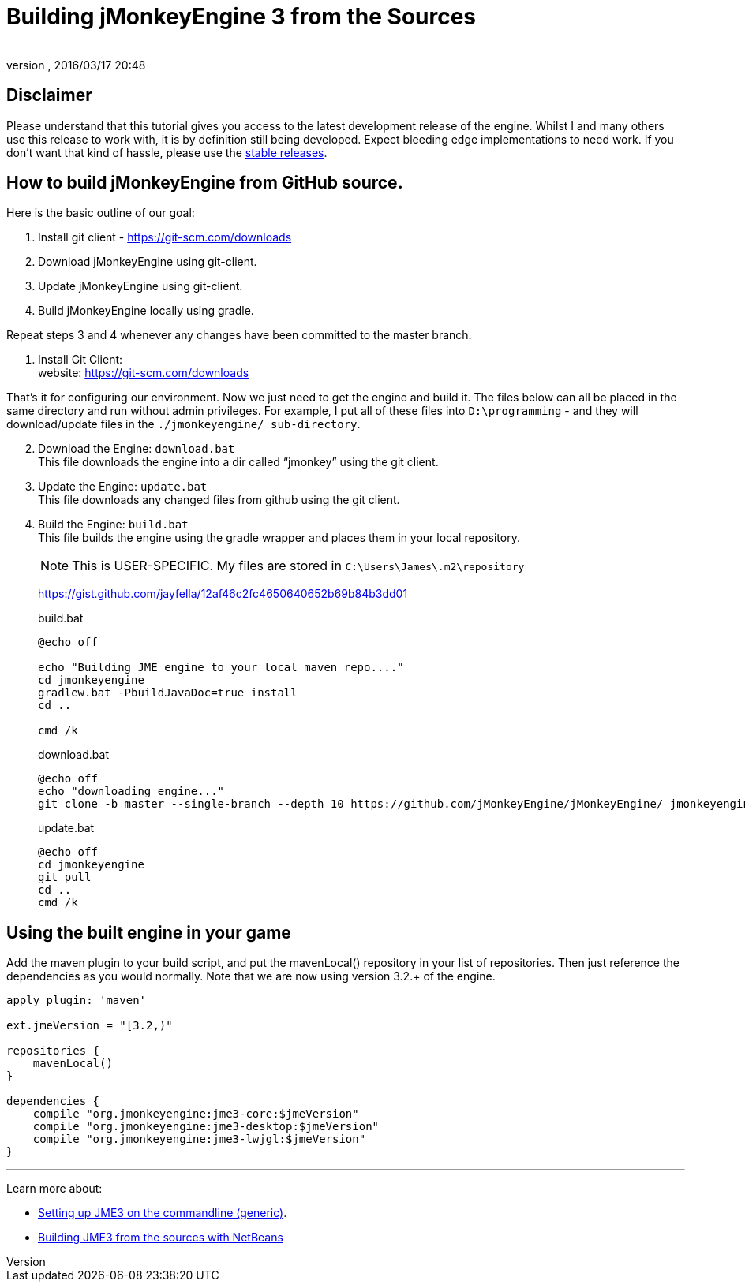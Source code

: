 = Building jMonkeyEngine 3 from the Sources
:author:
:revnumber:
:revdate: 2016/03/17 20:48
:keywords: documentation, install
:relfileprefix: ../
:imagesdir: ..
ifdef::env-github,env-browser[:outfilesuffix: .adoc]


== Disclaimer

Please understand that this tutorial gives you access to the latest development release of the engine. Whilst I and many others use this release to work with, it is by definition still being developed. Expect bleeding edge implementations to need work. If you don’t want that kind of hassle, please use the <<jme3/maven#jme3-1#,stable releases>>.


== How to build jMonkeyEngine from GitHub source.

Here is the basic outline of our goal:

.  Install git client - link:https://git-scm.com/downloads[https://git-scm.com/downloads]
.  Download jMonkeyEngine using git-client.
.  Update jMonkeyEngine using git-client.
.  Build jMonkeyEngine locally using gradle.

Repeat steps 3 and 4 whenever any changes have been committed to the master branch.

. Install Git Client: +
website: link:https://git-scm.com/downloads[https://git-scm.com/downloads]

That’s it for configuring our environment. Now we just need to get the engine and build it. The files below can all be placed in the same directory and run without admin privileges. For example, I put all of these files into `D:\programming` - and they will download/update files in the `./jmonkeyengine/ sub-directory`.

[start=2]
.  Download the Engine: `download.bat` +
 This file downloads the engine into a dir called "`jmonkey`" using the git client.
.  Update the Engine: `update.bat` +
 This file downloads any changed files from github using the git client.
.  Build the Engine: `build.bat` +
 This file builds the engine using the gradle wrapper and places them in your local repository.
+
--
NOTE: This is USER-SPECIFIC. My files are stored in `C:\Users\James\.m2\repository`

link:https://gist.github.com/jayfella/12af46c2fc4650640652b69b84b3dd01[https://gist.github.com/jayfella/12af46c2fc4650640652b69b84b3dd01]

.build.bat
----
@echo off

echo "Building JME engine to your local maven repo...."
cd jmonkeyengine
gradlew.bat -PbuildJavaDoc=true install
cd ..

cmd /k
----
.download.bat
----
@echo off
echo "downloading engine..."
git clone -b master --single-branch --depth 10 https://github.com/jMonkeyEngine/jMonkeyEngine/ jmonkeyengine
----
.update.bat
----
@echo off
cd jmonkeyengine
git pull
cd ..
cmd /k
----
--

== Using the built engine in your game

Add the maven plugin to your build script, and put the mavenLocal() repository in your list of repositories. Then just reference the dependencies as you would normally. Note that we are now using version 3.2.+ of the engine.

----
apply plugin: 'maven'

ext.jmeVersion = "[3.2,)"

repositories {
    mavenLocal()
}

dependencies {
    compile "org.jmonkeyengine:jme3-core:$jmeVersion"
    compile "org.jmonkeyengine:jme3-desktop:$jmeVersion"
    compile "org.jmonkeyengine:jme3-lwjgl:$jmeVersion"
}
----

//For a detailed description of the created jar files see <<jme3/jme3_source_structure#structure_of_jmonkeyengine3_jars,this list>>.

'''

Learn more about:

*  <<jme3/simpleapplication_from_the_commandline#,Setting up JME3 on the commandline (generic)>>.
*  <<jme3/build_jme3_sources_with_netbeans#,Building JME3 from the sources with NetBeans>>
